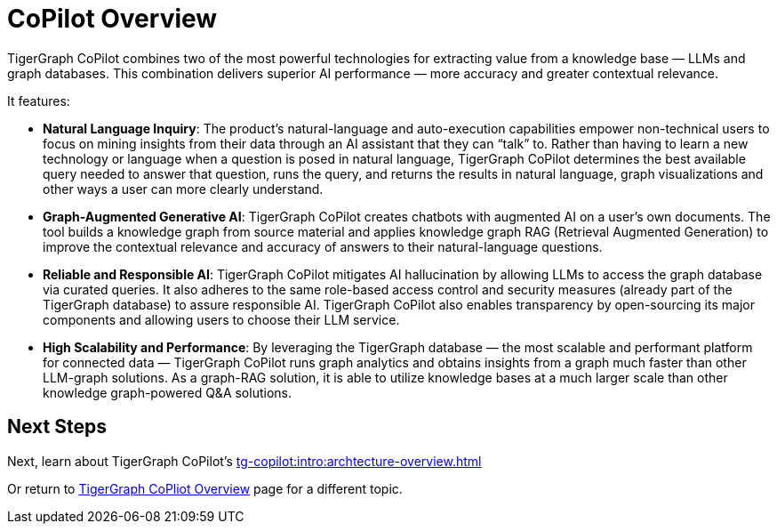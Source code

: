 = CoPilot Overview

TigerGraph CoPilot combines two of the most powerful technologies for extracting value from a knowledge base — LLMs and graph databases.
This combination delivers superior AI performance — more accuracy and greater contextual relevance.

.It features:
* *Natural Language Inquiry*: The product’s natural-language and auto-execution capabilities empower non-technical users to focus on mining insights from their data through an AI assistant that they can “talk” to.
Rather than having to learn a new technology or language when a question is posed in natural language, TigerGraph CoPilot determines the best available query needed to answer that question, runs the query, and returns the results in natural language, graph visualizations and other ways a user can more clearly understand.

* *Graph-Augmented Generative AI*: TigerGraph CoPilot creates chatbots with augmented AI on a user’s own documents.
The tool builds a knowledge graph from source material and applies knowledge graph RAG (Retrieval Augmented Generation) to improve the contextual relevance and accuracy of answers to their natural-language questions.

* *Reliable and Responsible AI*: TigerGraph CoPilot mitigates AI hallucination by allowing LLMs to access the graph database via curated queries.
It also adheres to the same role-based access control and security measures (already part of the TigerGraph database) to assure responsible AI.
TigerGraph CoPilot also enables transparency by open-sourcing its major components and allowing users to choose their LLM service.

* *High Scalability and Performance*: By leveraging the TigerGraph database — the most scalable and performant platform for connected data — TigerGraph CoPilot runs graph analytics and obtains insights from a graph much faster than other LLM-graph solutions.
As a graph-RAG solution, it is able to utilize knowledge bases at a much larger scale than other knowledge graph-powered Q&A solutions.

== Next Steps

Next, learn about TigerGraph CoPilot's xref:tg-copilot:intro:archtecture-overview.adoc[]

Or return to xref:tg-copilot:intro:index.adoc[ TigerGraph CoPliot Overview] page for a different topic.



